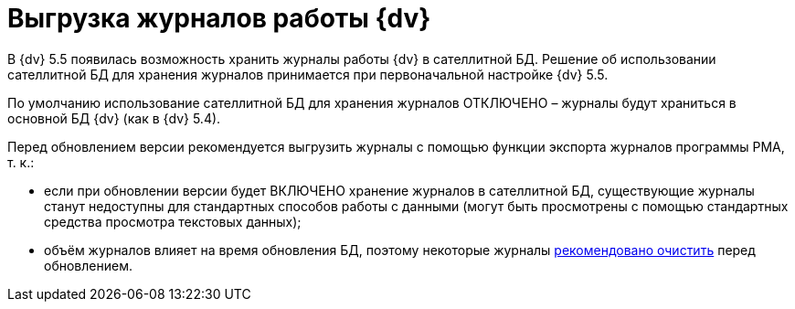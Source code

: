 = Выгрузка журналов работы {dv}

В {dv} 5.5 появилась возможность хранить журналы работы {dv} в сателлитной БД. Решение об использовании сателлитной БД для хранения журналов принимается при первоначальной настройке {dv} 5.5.

По умолчанию использование сателлитной БД для хранения журналов ОТКЛЮЧЕНО – журналы будут храниться в основной БД {dv} (как в {dv} 5.4).

Перед обновлением версии рекомендуется выгрузить журналы с помощью функции экспорта журналов программы РМА, т. к.:

* если при обновлении версии будет ВКЛЮЧЕНО хранение журналов в сателлитной БД, существующие журналы станут недоступны для стандартных способов работы с данными (могут быть просмотрены с помощью стандартных средства просмотра текстовых данных);
* объём журналов влияет на время обновления БД, поэтому некоторые журналы xref:ClearLogs.adoc[рекомендовано очистить] перед обновлением.